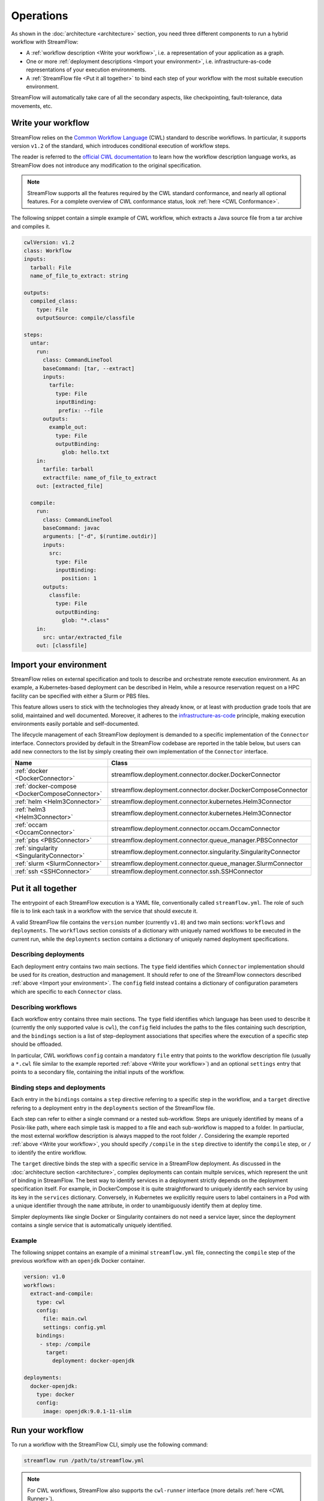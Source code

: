 ==========
Operations
==========

As shown in the :doc:`architecture <architecture>` section, you need three different components to run a hybrid workflow with StreamFlow:

* A :ref:`workflow description <Write your workflow>`, i.e. a representation of your application as a graph.
* One or more :ref:`deployment descriptions <Import your environment>`, i.e. infrastructure-as-code representations of your execution environments.
* A :ref:`StreamFlow file <Put it all together>` to bind each step of your workflow with the most suitable execution environment.

StreamFlow will automatically take care of all the secondary aspects, like checkpointing, fault-tolerance, data movements, etc.

Write your workflow
===================

StreamFlow relies on the `Common Workflow Language <https://www.commonwl.org/>`_ (CWL) standard to describe workflows. In particular, it supports version ``v1.2`` of the standard, which introduces conditional execution of workflow steps.

The reader is referred to the `official CWL documentation <https://www.commonwl.org/v1.2/>`_ to learn how the workflow description language works, as StreamFlow does not introduce any modification to the original specification.

.. note::
  StreamFlow supports all the features required by the CWL standard conformance, and nearly all optional features. For a complete overview of CWL conformance status, look :ref:`here <CWL Conformance>`.

The following snippet contain a simple example of CWL workflow, which extracts a Java source file from a tar archive and compiles it.

.. code-block:: yaml

   cwlVersion: v1.2
   class: Workflow
   inputs:
     tarball: File
     name_of_file_to_extract: string

   outputs:
     compiled_class:
       type: File
       outputSource: compile/classfile

   steps:
     untar:
       run:
         class: CommandLineTool
         baseCommand: [tar, --extract]
         inputs:
           tarfile:
             type: File
             inputBinding:
              prefix: --file
         outputs:
           example_out:
             type: File
             outputBinding:
               glob: hello.txt
       in:
         tarfile: tarball
         extractfile: name_of_file_to_extract
       out: [extracted_file]

     compile:
       run:
         class: CommandLineTool
         baseCommand: javac
         arguments: ["-d", $(runtime.outdir)]
         inputs:
           src:
             type: File
             inputBinding:
               position: 1
         outputs:
           classfile:
             type: File
             outputBinding:
               glob: "*.class"
       in:
         src: untar/extracted_file
       out: [classfile]

Import your environment
=======================

StreamFlow relies on external specification and tools to describe and orchestrate remote execution environment. As an example, a Kubernetes-based deployment can be described in Helm, while a resource reservation request on a HPC facility can be specified with either a Slurm or PBS files.

This feature allows users to stick with the technologies they already know, or at least with production grade tools that are solid, maintained and well documented. Moreover, it adheres to the `infrastructure-as-code <https://en.wikipedia.org/wiki/Infrastructure_as_code>`_ principle, making execution environments easily portable and self-documented.

The lifecycle management of each StreamFlow deployment is demanded to a specific implementation of the ``Connector`` interface. Connectors provided by default in the StreamFlow codebase are reported in the table below, but users can add new connectors to the list by simply creating their own implementation of the ``Connector`` interface.

=======================================================     ================================================================
Name                                                        Class
=======================================================     ================================================================
:ref:`docker <DockerConnector>`                             streamflow.deployment.connector.docker.DockerConnector
:ref:`docker-compose <DockerComposeConnector>`              streamflow.deployment.connector.docker.DockerComposeConnector
:ref:`helm <Helm3Connector>`                                streamflow.deployment.connector.kubernetes.Helm3Connector
:ref:`helm3 <Helm3Connector>`                               streamflow.deployment.connector.kubernetes.Helm3Connector
:ref:`occam <OccamConnector>`                               streamflow.deployment.connector.occam.OccamConnector
:ref:`pbs <PBSConnector>`                                   streamflow.deployment.connector.queue_manager.PBSConnector
:ref:`singularity <SingularityConnector>`                   streamflow.deployment.connector.singularity.SingularityConnector
:ref:`slurm <SlurmConnector>`                               streamflow.deployment.connector.queue_manager.SlurmConnector
:ref:`ssh <SSHConnector>`                                   streamflow.deployment.connector.ssh.SSHConnector
=======================================================     ================================================================

Put it all together
===================

The entrypoint of each StreamFlow execution is a YAML file, conventionally called ``streamflow.yml``. The role of such file is to link each task in a workflow with the service that should execute it.

A valid StreamFlow file contains the ``version`` number (currently ``v1.0``) and two main sections: ``workflows`` and ``deployments``. The ``workflows`` section consists of a dictionary with uniquely named workflows to be executed in the current run, while the ``deployments`` section contains a dictionary of uniquely named deployment specifications.

Describing deployments
-----------------

Each deployment entry contains two main sections. The ``type`` field identifies which ``Connector`` implementation should be used for its creation, destruction and management. It should refer to one of the StreamFlow connectors described :ref:`above <Import your environment>`. The ``config`` field instead contains a dictionary of configuration parameters which are specific to each ``Connector`` class.

Describing workflows
--------------------

Each workflow entry contains three main sections. The ``type`` field identifies which language has been used to describe it (currently the only supported value is ``cwl``), the ``config`` field includes the paths to the files containing such description, and the ``bindings`` section is a list of step-deployment associations that specifies where the execution of a specific step should be offloaded.

In particular, CWL workflows ``config`` contain a mandatory ``file`` entry that points to the workflow description file (usually a ``*.cwl`` file similar to the example reported :ref:`above <Write your workflow>`) and an optional ``settings`` entry that points to a secondary file, containing the initial inputs of the workflow.

Binding steps and deployments
-----------------------------

Each entry in the ``bindings`` contains a ``step`` directive referring to a specific step in the workflow, and a ``target`` directive refering to a deployment entry in the ``deployments`` section of the StreamFlow file.

Each step can refer to either a single command or a nested sub-workflow. Steps are uniquely identified by means of a Posix-like path, where each simple task is mapped to a file and each sub-workflow is mapped to a folder. In partiuclar, the most external workflow description is always mapped to the root folder ``/``. Considering the example reported :ref:`above <Write your workflow>`, you should specify ``/compile`` in the ``step`` directive to identify the ``compile`` step, or ``/`` to identify the entire workflow.

The ``target`` directive binds the step with a specific service in a StreamFlow deployment. As discussed in the :doc:`architecture section <architecture>`, complex deployments can contain multple services, which represent the unit of binding in StreamFlow. The best way to identify services in a deployment strictly depends on the deployment specification itself. For example, in DockerCompose it is quite straightforward to uniquely identify each service by using its key in the ``services`` dictionary. Conversely, in Kubernetes we explicitly require users to label containers in a Pod with a unique identifier through the ``name`` attribute, in order to unambiguously identify them at deploy time.

Simpler deployments like single Docker or Singularity containers do not need a service layer, since the deployment contains a single service that is automatically uniquely identified.

Example
-------

The following snippet contains an example of a minimal ``streamflow.yml`` file, connecting the ``compile`` step of the previous workflow with an ``openjdk`` Docker container.

.. code-block:: yaml

   version: v1.0
   workflows:
     extract-and-compile:
       type: cwl
       config:
         file: main.cwl
         settings: config.yml
       bindings:
        - step: /compile
          target:
            deployment: docker-openjdk

   deployments:
     docker-openjdk:
       type: docker
       config:
         image: openjdk:9.0.1-11-slim

Run your workflow
=================

To run a workflow with the StreamFlow CLI, simply use the following command:

.. code-block:: bash

    streamflow run /path/to/streamflow.yml

.. note::
   For CWL workflows, StreamFlow also supports the ``cwl-runner`` interface (more details :ref:`here <CWL Runner>`).

The ``--outdir`` option specifies where StreamFlow must store the workflow results and the execution metadata, collected in a ``.streamflow`` folder. By default, StreamFlow uses the current directory as its output folder.

Generate a report
=================

The ``streamflow report`` subcommand can generate a timeline report of workflow execution. A user must execute it in the parent directory of the ``.streamflow`` folder described :ref:`above <Run your workflow>`. By default, an interactive ``HTML`` report is generated, but users can specify a different format through the ``--format`` option.